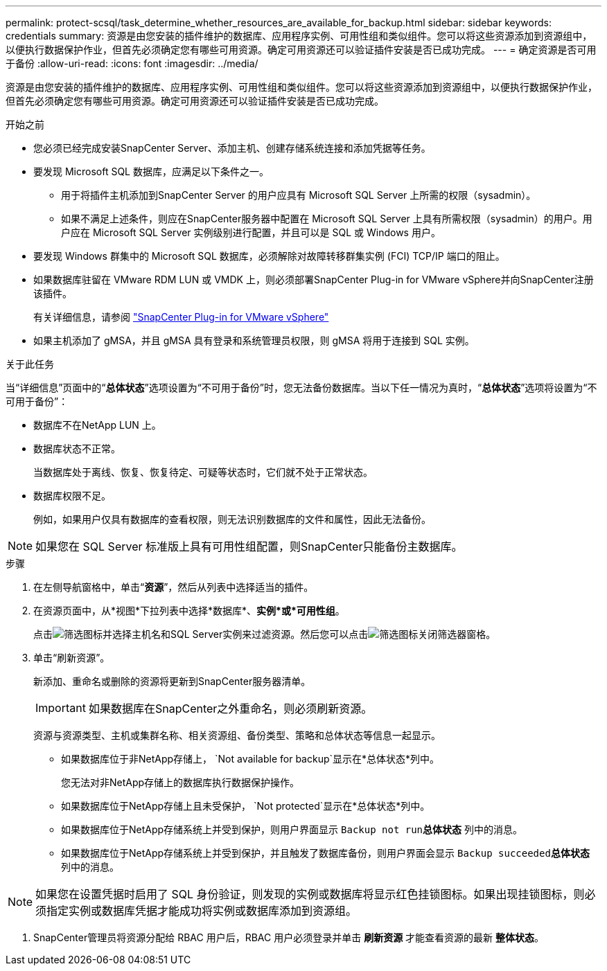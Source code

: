 ---
permalink: protect-scsql/task_determine_whether_resources_are_available_for_backup.html 
sidebar: sidebar 
keywords: credentials 
summary: 资源是由您安装的插件维护的数据库、应用程序实例、可用性组和类似组件。您可以将这些资源添加到资源组中，以便执行数据保护作业，但首先必须确定您有哪些可用资源。确定可用资源还可以验证插件安装是否已成功完成。 
---
= 确定资源是否可用于备份
:allow-uri-read: 
:icons: font
:imagesdir: ../media/


[role="lead"]
资源是由您安装的插件维护的数据库、应用程序实例、可用性组和类似组件。您可以将这些资源添加到资源组中，以便执行数据保护作业，但首先必须确定您有哪些可用资源。确定可用资源还可以验证插件安装是否已成功完成。

.开始之前
* 您必须已经完成安装SnapCenter Server、添加主机、创建存储系统连接和添加凭据等任务。
* 要发现 Microsoft SQL 数据库，应满足以下条件之一。
+
** 用于将插件主机添加到SnapCenter Server 的用户应具有 Microsoft SQL Server 上所需的权限（sysadmin）。
** 如果不满足上述条件，则应在SnapCenter服务器中配置在 Microsoft SQL Server 上具有所需权限（sysadmin）的用户。用户应在 Microsoft SQL Server 实例级别进行配置，并且可以是 SQL 或 Windows 用户。


* 要发现 Windows 群集中的 Microsoft SQL 数据库，必须解除对故障转移群集实例 (FCI) TCP/IP 端口的阻止。
* 如果数据库驻留在 VMware RDM LUN 或 VMDK 上，则必须部署SnapCenter Plug-in for VMware vSphere并向SnapCenter注册该插件。
+
有关详细信息，请参阅 https://docs.netapp.com/us-en/sc-plugin-vmware-vsphere/scpivs44_deploy_snapcenter_plug-in_for_vmware_vsphere.html["SnapCenter Plug-in for VMware vSphere"^]

* 如果主机添加了 gMSA，并且 gMSA 具有登录和系统管理员权限，则 gMSA 将用于连接到 SQL 实例。


.关于此任务
当“详细信息”页面中的“*总体状态*”选项设置为“不可用于备份”时，您无法备份数据库。当以下任一情况为真时，“*总体状态*”选项将设置为“不可用于备份”：

* 数据库不在NetApp LUN 上。
* 数据库状态不正常。
+
当数据库处于离线、恢复、恢复待定、可疑等状态时，它们就不处于正常状态。

* 数据库权限不足。
+
例如，如果用户仅具有数据库的查看权限，则无法识别数据库的文件和属性，因此无法备份。




NOTE: 如果您在 SQL Server 标准版上具有可用性组配置，则SnapCenter只能备份主数据库。

.步骤
. 在左侧导航窗格中，单击“*资源*”，然后从列表中选择适当的插件。
. 在资源页面中，从*视图*下拉列表中选择*数据库*、*实例*或*可用性组*。
+
点击image:../media/filter_icon.gif["筛选图标"]并选择主机名和SQL Server实例来过滤资源。然后您可以点击image:../media/filter_icon.gif["筛选图标"]关闭筛选器窗格。

. 单击“刷新资源”。
+
新添加、重命名或删除的资源将更新到SnapCenter服务器清单。

+

IMPORTANT: 如果数据库在SnapCenter之外重命名，则必须刷新资源。

+
资源与资源类型、主机或集群名称、相关资源组、备份类型、策略和总体状态等信息一起显示。

+
** 如果数据库位于非NetApp存储上， `Not available for backup`显示在*总体状态*列中。
+
您无法对非NetApp存储上的数据库执行数据保护操作。

** 如果数据库位于NetApp存储上且未受保护， `Not protected`显示在*总体状态*列中。
** 如果数据库位于NetApp存储系统上并受到保护，则用户界面显示 `Backup not run`*总体状态* 列中的消息。
** 如果数据库位于NetApp存储系统上并受到保护，并且触发了数据库备份，则用户界面会显示 `Backup succeeded`*总体状态* 列中的消息。





NOTE: 如果您在设置凭据时启用了 SQL 身份验证，则发现的实例或数据库将显示红色挂锁图标。如果出现挂锁图标，则必须指定实例或数据库凭据才能成功将实例或数据库添加到资源组。

. SnapCenter管理员将资源分配给 RBAC 用户后，RBAC 用户必须登录并单击 *刷新资源* 才能查看资源的最新 *整体状态*。

